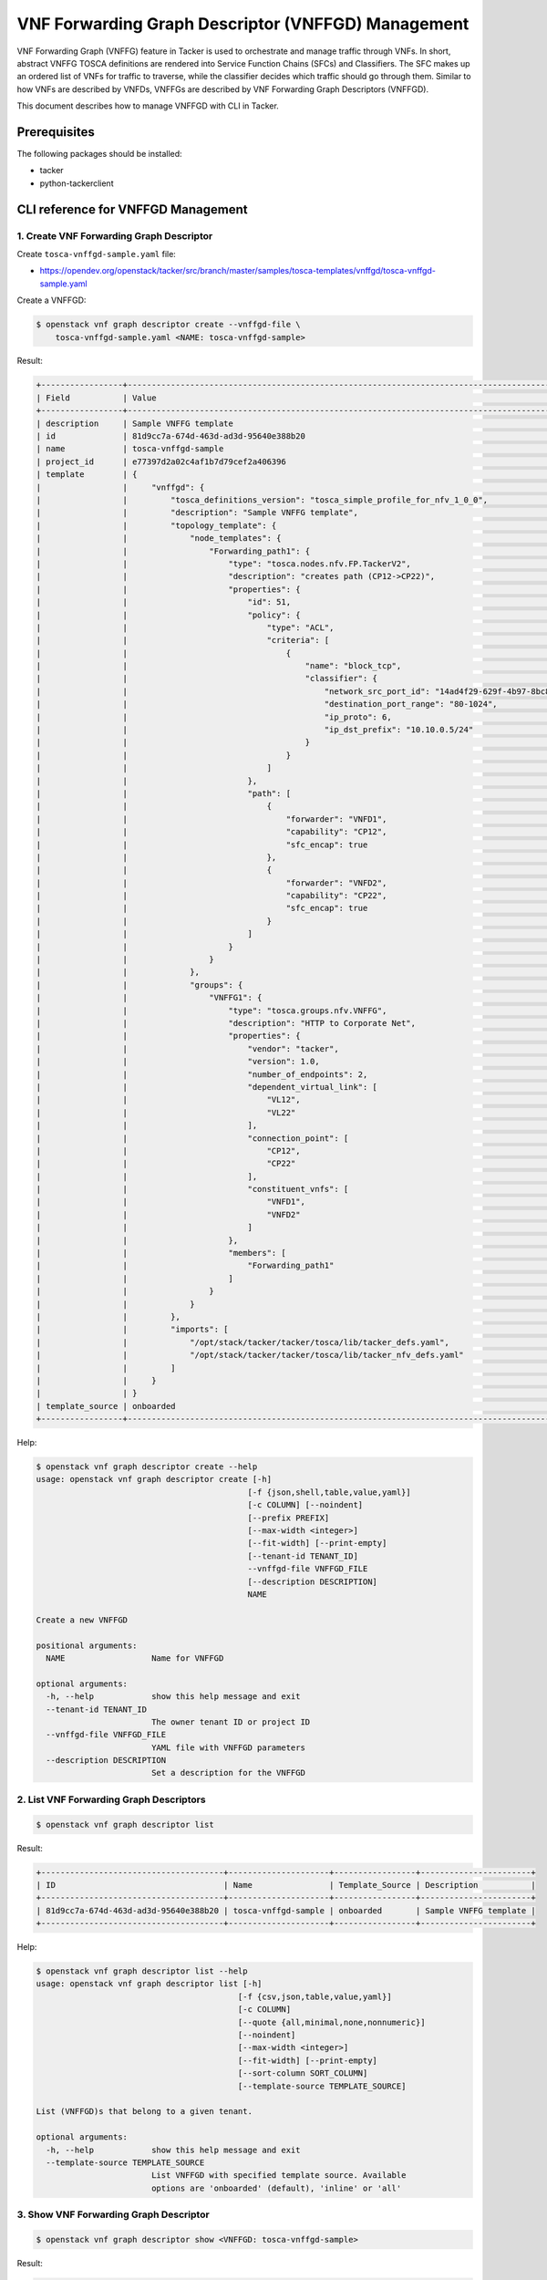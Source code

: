 ===================================================
VNF Forwarding Graph Descriptor (VNFFGD) Management
===================================================

VNF Forwarding Graph (VNFFG) feature in Tacker is used to orchestrate and
manage traffic through VNFs. In short, abstract VNFFG TOSCA definitions are
rendered into Service Function Chains (SFCs) and Classifiers. The SFC makes up
an ordered list of VNFs for traffic to traverse, while the classifier decides
which traffic should go through them. Similar to how VNFs are described by
VNFDs, VNFFGs are described by VNF Forwarding Graph Descriptors (VNFFGD).

This document describes how to manage VNFFGD with CLI in Tacker.

Prerequisites
-------------

The following packages should be installed:

* tacker
* python-tackerclient

CLI reference for VNFFGD Management
-----------------------------------

1. Create VNF Forwarding Graph Descriptor
^^^^^^^^^^^^^^^^^^^^^^^^^^^^^^^^^^^^^^^^^

Create ``tosca-vnffgd-sample.yaml`` file:

* https://opendev.org/openstack/tacker/src/branch/master/samples/tosca-templates/vnffgd/tosca-vnffgd-sample.yaml

Create a VNFFGD:

.. code-block:: console

  $ openstack vnf graph descriptor create --vnffgd-file \
      tosca-vnffgd-sample.yaml <NAME: tosca-vnffgd-sample>


Result:

.. code-block:: console

  +-----------------+--------------------------------------------------------------------------------------------------------+
  | Field           | Value                                                                                                  |
  +-----------------+--------------------------------------------------------------------------------------------------------+
  | description     | Sample VNFFG template                                                                                  |
  | id              | 81d9cc7a-674d-463d-ad3d-95640e388b20                                                                   |
  | name            | tosca-vnffgd-sample                                                                                    |
  | project_id      | e77397d2a02c4af1b7d79cef2a406396                                                                       |
  | template        | {                                                                                                      |
  |                 |     "vnffgd": {                                                                                        |
  |                 |         "tosca_definitions_version": "tosca_simple_profile_for_nfv_1_0_0",                             |
  |                 |         "description": "Sample VNFFG template",                                                        |
  |                 |         "topology_template": {                                                                         |
  |                 |             "node_templates": {                                                                        |
  |                 |                 "Forwarding_path1": {                                                                  |
  |                 |                     "type": "tosca.nodes.nfv.FP.TackerV2",                                             |
  |                 |                     "description": "creates path (CP12->CP22)",                                        |
  |                 |                     "properties": {                                                                    |
  |                 |                         "id": 51,                                                                      |
  |                 |                         "policy": {                                                                    |
  |                 |                             "type": "ACL",                                                             |
  |                 |                             "criteria": [                                                              |
  |                 |                                 {                                                                      |
  |                 |                                     "name": "block_tcp",                                               |
  |                 |                                     "classifier": {                                                    |
  |                 |                                         "network_src_port_id": "14ad4f29-629f-4b97-8bc8-86e96cb49974", |
  |                 |                                         "destination_port_range": "80-1024",                           |
  |                 |                                         "ip_proto": 6,                                                 |
  |                 |                                         "ip_dst_prefix": "10.10.0.5/24"                                |
  |                 |                                     }                                                                  |
  |                 |                                 }                                                                      |
  |                 |                             ]                                                                          |
  |                 |                         },                                                                             |
  |                 |                         "path": [                                                                      |
  |                 |                             {                                                                          |
  |                 |                                 "forwarder": "VNFD1",                                                  |
  |                 |                                 "capability": "CP12",                                                  |
  |                 |                                 "sfc_encap": true                                                      |
  |                 |                             },                                                                         |
  |                 |                             {                                                                          |
  |                 |                                 "forwarder": "VNFD2",                                                  |
  |                 |                                 "capability": "CP22",                                                  |
  |                 |                                 "sfc_encap": true                                                      |
  |                 |                             }                                                                          |
  |                 |                         ]                                                                              |
  |                 |                     }                                                                                  |
  |                 |                 }                                                                                      |
  |                 |             },                                                                                         |
  |                 |             "groups": {                                                                                |
  |                 |                 "VNFFG1": {                                                                            |
  |                 |                     "type": "tosca.groups.nfv.VNFFG",                                                  |
  |                 |                     "description": "HTTP to Corporate Net",                                            |
  |                 |                     "properties": {                                                                    |
  |                 |                         "vendor": "tacker",                                                            |
  |                 |                         "version": 1.0,                                                                |
  |                 |                         "number_of_endpoints": 2,                                                      |
  |                 |                         "dependent_virtual_link": [                                                    |
  |                 |                             "VL12",                                                                    |
  |                 |                             "VL22"                                                                     |
  |                 |                         ],                                                                             |
  |                 |                         "connection_point": [                                                          |
  |                 |                             "CP12",                                                                    |
  |                 |                             "CP22"                                                                     |
  |                 |                         ],                                                                             |
  |                 |                         "constituent_vnfs": [                                                          |
  |                 |                             "VNFD1",                                                                   |
  |                 |                             "VNFD2"                                                                    |
  |                 |                         ]                                                                              |
  |                 |                     },                                                                                 |
  |                 |                     "members": [                                                                       |
  |                 |                         "Forwarding_path1"                                                             |
  |                 |                     ]                                                                                  |
  |                 |                 }                                                                                      |
  |                 |             }                                                                                          |
  |                 |         },                                                                                             |
  |                 |         "imports": [                                                                                   |
  |                 |             "/opt/stack/tacker/tacker/tosca/lib/tacker_defs.yaml",                                     |
  |                 |             "/opt/stack/tacker/tacker/tosca/lib/tacker_nfv_defs.yaml"                                  |
  |                 |         ]                                                                                              |
  |                 |     }                                                                                                  |
  |                 | }                                                                                                      |
  | template_source | onboarded                                                                                              |
  +-----------------+--------------------------------------------------------------------------------------------------------+


Help:

.. code-block:: console

  $ openstack vnf graph descriptor create --help
  usage: openstack vnf graph descriptor create [-h]
                                              [-f {json,shell,table,value,yaml}]
                                              [-c COLUMN] [--noindent]
                                              [--prefix PREFIX]
                                              [--max-width <integer>]
                                              [--fit-width] [--print-empty]
                                              [--tenant-id TENANT_ID]
                                              --vnffgd-file VNFFGD_FILE
                                              [--description DESCRIPTION]
                                              NAME

  Create a new VNFFGD

  positional arguments:
    NAME                  Name for VNFFGD

  optional arguments:
    -h, --help            show this help message and exit
    --tenant-id TENANT_ID
                          The owner tenant ID or project ID
    --vnffgd-file VNFFGD_FILE
                          YAML file with VNFFGD parameters
    --description DESCRIPTION
                          Set a description for the VNFFGD


2. List VNF Forwarding Graph Descriptors
^^^^^^^^^^^^^^^^^^^^^^^^^^^^^^^^^^^^^^^^

.. code-block:: console

  $ openstack vnf graph descriptor list


Result:

.. code-block:: console

  +--------------------------------------+---------------------+-----------------+-----------------------+
  | ID                                   | Name                | Template_Source | Description           |
  +--------------------------------------+---------------------+-----------------+-----------------------+
  | 81d9cc7a-674d-463d-ad3d-95640e388b20 | tosca-vnffgd-sample | onboarded       | Sample VNFFG template |
  +--------------------------------------+---------------------+-----------------+-----------------------+


Help:

.. code-block:: console

  $ openstack vnf graph descriptor list --help
  usage: openstack vnf graph descriptor list [-h]
                                            [-f {csv,json,table,value,yaml}]
                                            [-c COLUMN]
                                            [--quote {all,minimal,none,nonnumeric}]
                                            [--noindent]
                                            [--max-width <integer>]
                                            [--fit-width] [--print-empty]
                                            [--sort-column SORT_COLUMN]
                                            [--template-source TEMPLATE_SOURCE]

  List (VNFFGD)s that belong to a given tenant.

  optional arguments:
    -h, --help            show this help message and exit
    --template-source TEMPLATE_SOURCE
                          List VNFFGD with specified template source. Available
                          options are 'onboarded' (default), 'inline' or 'all'


3. Show VNF Forwarding Graph Descriptor
^^^^^^^^^^^^^^^^^^^^^^^^^^^^^^^^^^^^^^^

.. code-block:: console

  $ openstack vnf graph descriptor show <VNFFGD: tosca-vnffgd-sample>


Result:

.. code-block:: console

  +-----------------+--------------------------------------------------------------------------------------------------------+
  | Field           | Value                                                                                                  |
  +-----------------+--------------------------------------------------------------------------------------------------------+
  | description     | Sample VNFFG template                                                                                  |
  | id              | 81d9cc7a-674d-463d-ad3d-95640e388b20                                                                   |
  | name            | tosca-vnffgd-sample                                                                                    |
  | project_id      | e77397d2a02c4af1b7d79cef2a406396                                                                       |
  | template        | {                                                                                                      |
  |                 |     "vnffgd": {                                                                                        |
  |                 |         "tosca_definitions_version": "tosca_simple_profile_for_nfv_1_0_0",                             |
  |                 |         "description": "Sample VNFFG template",                                                        |
  |                 |         "topology_template": {                                                                         |
  |                 |             "node_templates": {                                                                        |
  |                 |                 "Forwarding_path1": {                                                                  |
  |                 |                     "type": "tosca.nodes.nfv.FP.TackerV2",                                             |
  |                 |                     "description": "creates path (CP12->CP22)",                                        |
  |                 |                     "properties": {                                                                    |
  |                 |                         "id": 51,                                                                      |
  |                 |                         "policy": {                                                                    |
  |                 |                             "type": "ACL",                                                             |
  |                 |                             "criteria": [                                                              |
  |                 |                                 {                                                                      |
  |                 |                                     "name": "block_tcp",                                               |
  |                 |                                     "classifier": {                                                    |
  |                 |                                         "network_src_port_id": "14ad4f29-629f-4b97-8bc8-86e96cb49974", |
  |                 |                                         "destination_port_range": "80-1024",                           |
  |                 |                                         "ip_proto": 6,                                                 |
  |                 |                                         "ip_dst_prefix": "10.10.0.5/24"                                |
  |                 |                                     }                                                                  |
  |                 |                                 }                                                                      |
  |                 |                             ]                                                                          |
  |                 |                         },                                                                             |
  |                 |                         "path": [                                                                      |
  |                 |                             {                                                                          |
  |                 |                                 "forwarder": "VNFD1",                                                  |
  |                 |                                 "capability": "CP12",                                                  |
  |                 |                                 "sfc_encap": true                                                      |
  |                 |                             },                                                                         |
  |                 |                             {                                                                          |
  |                 |                                 "forwarder": "VNFD2",                                                  |
  |                 |                                 "capability": "CP22",                                                  |
  |                 |                                 "sfc_encap": true                                                      |
  |                 |                             }                                                                          |
  |                 |                         ]                                                                              |
  |                 |                     }                                                                                  |
  |                 |                 }                                                                                      |
  |                 |             },                                                                                         |
  |                 |             "groups": {                                                                                |
  |                 |                 "VNFFG1": {                                                                            |
  |                 |                     "type": "tosca.groups.nfv.VNFFG",                                                  |
  |                 |                     "description": "HTTP to Corporate Net",                                            |
  |                 |                     "properties": {                                                                    |
  |                 |                         "vendor": "tacker",                                                            |
  |                 |                         "version": 1.0,                                                                |
  |                 |                         "number_of_endpoints": 2,                                                      |
  |                 |                         "dependent_virtual_link": [                                                    |
  |                 |                             "VL12",                                                                    |
  |                 |                             "VL22"                                                                     |
  |                 |                         ],                                                                             |
  |                 |                         "connection_point": [                                                          |
  |                 |                             "CP12",                                                                    |
  |                 |                             "CP22"                                                                     |
  |                 |                         ],                                                                             |
  |                 |                         "constituent_vnfs": [                                                          |
  |                 |                             "VNFD1",                                                                   |
  |                 |                             "VNFD2"                                                                    |
  |                 |                         ]                                                                              |
  |                 |                     },                                                                                 |
  |                 |                     "members": [                                                                       |
  |                 |                         "Forwarding_path1"                                                             |
  |                 |                     ]                                                                                  |
  |                 |                 }                                                                                      |
  |                 |             }                                                                                          |
  |                 |         },                                                                                             |
  |                 |         "imports": [                                                                                   |
  |                 |             "/opt/stack/tacker/tacker/tosca/lib/tacker_defs.yaml",                                     |
  |                 |             "/opt/stack/tacker/tacker/tosca/lib/tacker_nfv_defs.yaml"                                  |
  |                 |         ]                                                                                              |
  |                 |     }                                                                                                  |
  |                 | }                                                                                                      |
  | template_source | onboarded                                                                                              |
  +-----------------+--------------------------------------------------------------------------------------------------------+


Help:

.. code-block:: console

  $ openstack vnf graph descriptor show --help
  usage: openstack vnf graph descriptor show [-h]
                                            [-f {json,shell,table,value,yaml}]
                                            [-c COLUMN] [--noindent]
                                            [--prefix PREFIX]
                                            [--max-width <integer>]
                                            [--fit-width] [--print-empty]
                                            <VNFFGD>

  Display VNFFGD details

  positional arguments:
    <VNFFGD>              VNFFGD to display (name or ID)

  optional arguments:
    -h, --help            show this help message and exit


4. Show template VNF Forwarding Graph Descriptor
^^^^^^^^^^^^^^^^^^^^^^^^^^^^^^^^^^^^^^^^^^^^^^^^

.. code-block:: console

  $ openstack vnf graph descriptor template show <VNFFGD: tosca-vnffgd-sample>


Result:

.. code-block:: console

  +----------+--------------------------------------------------------------------------------------------------------+
  | Field    | Value                                                                                                  |
  +----------+--------------------------------------------------------------------------------------------------------+
  | template | {                                                                                                      |
  |          |     "vnffgd": {                                                                                        |
  |          |         "tosca_definitions_version": "tosca_simple_profile_for_nfv_1_0_0",                             |
  |          |         "description": "Sample VNFFG template",                                                        |
  |          |         "topology_template": {                                                                         |
  |          |             "node_templates": {                                                                        |
  |          |                 "Forwarding_path1": {                                                                  |
  |          |                     "type": "tosca.nodes.nfv.FP.TackerV2",                                             |
  |          |                     "description": "creates path (CP12->CP22)",                                        |
  |          |                     "properties": {                                                                    |
  |          |                         "id": 51,                                                                      |
  |          |                         "policy": {                                                                    |
  |          |                             "type": "ACL",                                                             |
  |          |                             "criteria": [                                                              |
  |          |                                 {                                                                      |
  |          |                                     "name": "block_tcp",                                               |
  |          |                                     "classifier": {                                                    |
  |          |                                         "network_src_port_id": "14ad4f29-629f-4b97-8bc8-86e96cb49974", |
  |          |                                         "destination_port_range": "80-1024",                           |
  |          |                                         "ip_proto": 6,                                                 |
  |          |                                         "ip_dst_prefix": "10.10.0.5/24"                                |
  |          |                                     }                                                                  |
  |          |                                 }                                                                      |
  |          |                             ]                                                                          |
  |          |                         },                                                                             |
  |          |                         "path": [                                                                      |
  |          |                             {                                                                          |
  |          |                                 "forwarder": "VNFD1",                                                  |
  |          |                                 "capability": "CP12",                                                  |
  |          |                                 "sfc_encap": true                                                      |
  |          |                             },                                                                         |
  |          |                             {                                                                          |
  |          |                                 "forwarder": "VNFD2",                                                  |
  |          |                                 "capability": "CP22",                                                  |
  |          |                                 "sfc_encap": true                                                      |
  |          |                             }                                                                          |
  |          |                         ]                                                                              |
  |          |                     }                                                                                  |
  |          |                 }                                                                                      |
  |          |             },                                                                                         |
  |          |             "groups": {                                                                                |
  |          |                 "VNFFG1": {                                                                            |
  |          |                     "type": "tosca.groups.nfv.VNFFG",                                                  |
  |          |                     "description": "HTTP to Corporate Net",                                            |
  |          |                     "properties": {                                                                    |
  |          |                         "vendor": "tacker",                                                            |
  |          |                         "version": 1.0,                                                                |
  |          |                         "number_of_endpoints": 2,                                                      |
  |          |                         "dependent_virtual_link": [                                                    |
  |          |                             "VL12",                                                                    |
  |          |                             "VL22"                                                                     |
  |          |                         ],                                                                             |
  |          |                         "connection_point": [                                                          |
  |          |                             "CP12",                                                                    |
  |          |                             "CP22"                                                                     |
  |          |                         ],                                                                             |
  |          |                         "constituent_vnfs": [                                                          |
  |          |                             "VNFD1",                                                                   |
  |          |                             "VNFD2"                                                                    |
  |          |                         ]                                                                              |
  |          |                     },                                                                                 |
  |          |                     "members": [                                                                       |
  |          |                         "Forwarding_path1"                                                             |
  |          |                     ]                                                                                  |
  |          |                 }                                                                                      |
  |          |             }                                                                                          |
  |          |         },                                                                                             |
  |          |         "imports": [                                                                                   |
  |          |             "/opt/stack/tacker/tacker/tosca/lib/tacker_defs.yaml",                                     |
  |          |             "/opt/stack/tacker/tacker/tosca/lib/tacker_nfv_defs.yaml"                                  |
  |          |         ]                                                                                              |
  |          |     }                                                                                                  |
  |          | }                                                                                                      |
  +----------+--------------------------------------------------------------------------------------------------------+


Help:

.. code-block:: console

  $ openstack vnf graph descriptor template show --help
  usage: openstack vnf graph descriptor template show [-h]
                                                      [-f {json,shell,table,value,yaml}]
                                                      [-c COLUMN] [--noindent]
                                                      [--prefix PREFIX]
                                                      [--max-width <integer>]
                                                      [--fit-width]
                                                      [--print-empty]
                                                      <VNFFGD>

  Display VNFFGD Template details

  positional arguments:
    <VNFFGD>              VNFFGD to display (name or ID)

  optional arguments:
    -h, --help            show this help message and exit


5. Delete VNF Forwarding Graph Descriptors
^^^^^^^^^^^^^^^^^^^^^^^^^^^^^^^^^^^^^^^^^^

.. code-block:: console

  $ openstack vnf graph descriptor delete <VNFFGD: tosca-vnffgd-sample>


.. code-block:: console

  All specified vnffgd(s) deleted successfully


Help:

.. code-block:: console

  $ openstack vnf graph descriptor delete --help
  usage: openstack vnf graph descriptor delete [-h] <VNFFGD> [<VNFFGD> ...]

  Delete VNFFGD(s).

  positional arguments:
    <VNFFGD>    VNFFGD(s) to delete (name or ID)

  optional arguments:
    -h, --help  show this help message and exit
